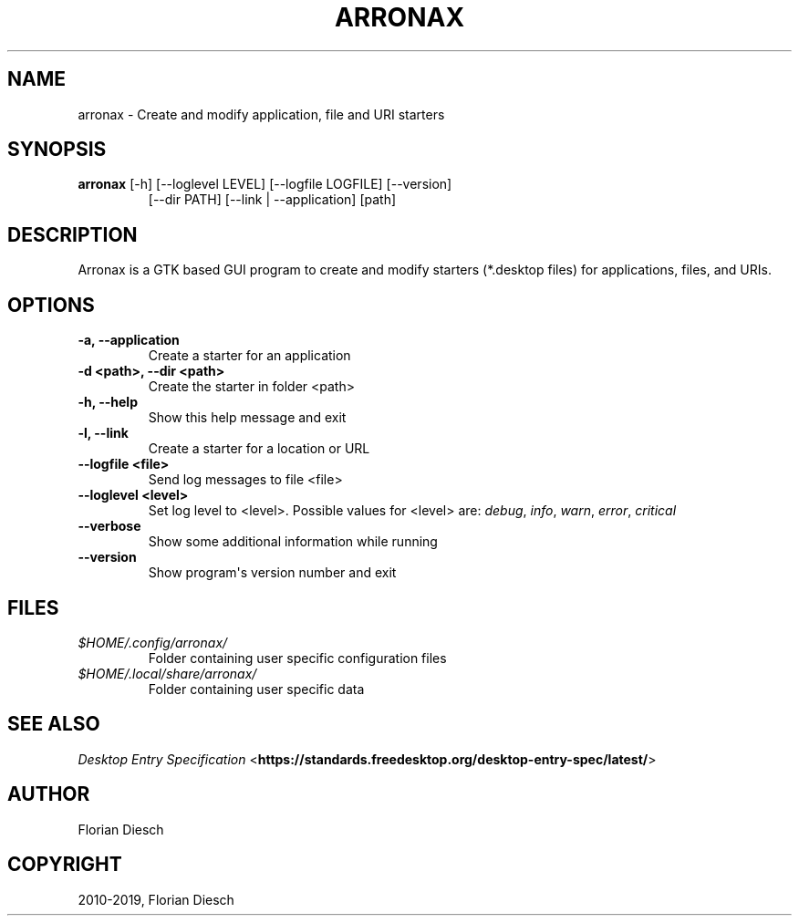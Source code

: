 .\" Man page generated from reStructuredText.
.
.TH "ARRONAX" "1" "24.04.2019" "1" "florian-diesch.de"
.SH NAME
arronax \- Create and modify application, file and URI starters
.
.nr rst2man-indent-level 0
.
.de1 rstReportMargin
\\$1 \\n[an-margin]
level \\n[rst2man-indent-level]
level margin: \\n[rst2man-indent\\n[rst2man-indent-level]]
-
\\n[rst2man-indent0]
\\n[rst2man-indent1]
\\n[rst2man-indent2]
..
.de1 INDENT
.\" .rstReportMargin pre:
. RS \\$1
. nr rst2man-indent\\n[rst2man-indent-level] \\n[an-margin]
. nr rst2man-indent-level +1
.\" .rstReportMargin post:
..
.de UNINDENT
. RE
.\" indent \\n[an-margin]
.\" old: \\n[rst2man-indent\\n[rst2man-indent-level]]
.nr rst2man-indent-level -1
.\" new: \\n[rst2man-indent\\n[rst2man-indent-level]]
.in \\n[rst2man-indent\\n[rst2man-indent-level]]u
..
.SH SYNOPSIS
.INDENT 0.0
.TP
\fBarronax\fP [\-h] [\-\-loglevel LEVEL] [\-\-logfile LOGFILE] [\-\-version]
[\-\-dir PATH] [\-\-link | \-\-application]
[path]
.UNINDENT
.SH DESCRIPTION
.sp
Arronax is a GTK based GUI program to create and modify starters
(*.desktop files) for applications, files, and URIs.
.SH OPTIONS
.INDENT 0.0
.TP
.B \-a, \-\-application
Create a starter for an application
.UNINDENT
.INDENT 0.0
.TP
.B \-d <path>, \-\-dir <path>
Create the starter in folder <path>
.UNINDENT
.INDENT 0.0
.TP
.B \-h, \-\-help
Show this help message and exit
.UNINDENT
.INDENT 0.0
.TP
.B \-l, \-\-link
Create a starter for a location or URL
.UNINDENT
.INDENT 0.0
.TP
.B \-\-logfile <file>
Send log messages to file <file>
.UNINDENT
.INDENT 0.0
.TP
.B \-\-loglevel <level>
Set log level to <level>.  Possible values for <level> are:
\fIdebug\fP, \fIinfo\fP, \fIwarn\fP, \fIerror\fP, \fIcritical\fP
.UNINDENT
.INDENT 0.0
.TP
.B \-\-verbose
Show some additional information while running
.UNINDENT
.INDENT 0.0
.TP
.B \-\-version
Show program\(aqs version number and exit
.UNINDENT
.SH FILES
.INDENT 0.0
.TP
.B \fI$HOME/.config/arronax/\fP
Folder containing user specific configuration files
.TP
.B \fI$HOME/.local/share/arronax/\fP
Folder containing user specific data
.UNINDENT
.SH SEE ALSO
.sp
\fI\%Desktop Entry Specification\fP <\fBhttps://standards.freedesktop.org/desktop-entry-spec/latest/\fP>
.SH AUTHOR
Florian Diesch
.SH COPYRIGHT
2010-2019, Florian Diesch
.\" Generated by docutils manpage writer.
.
